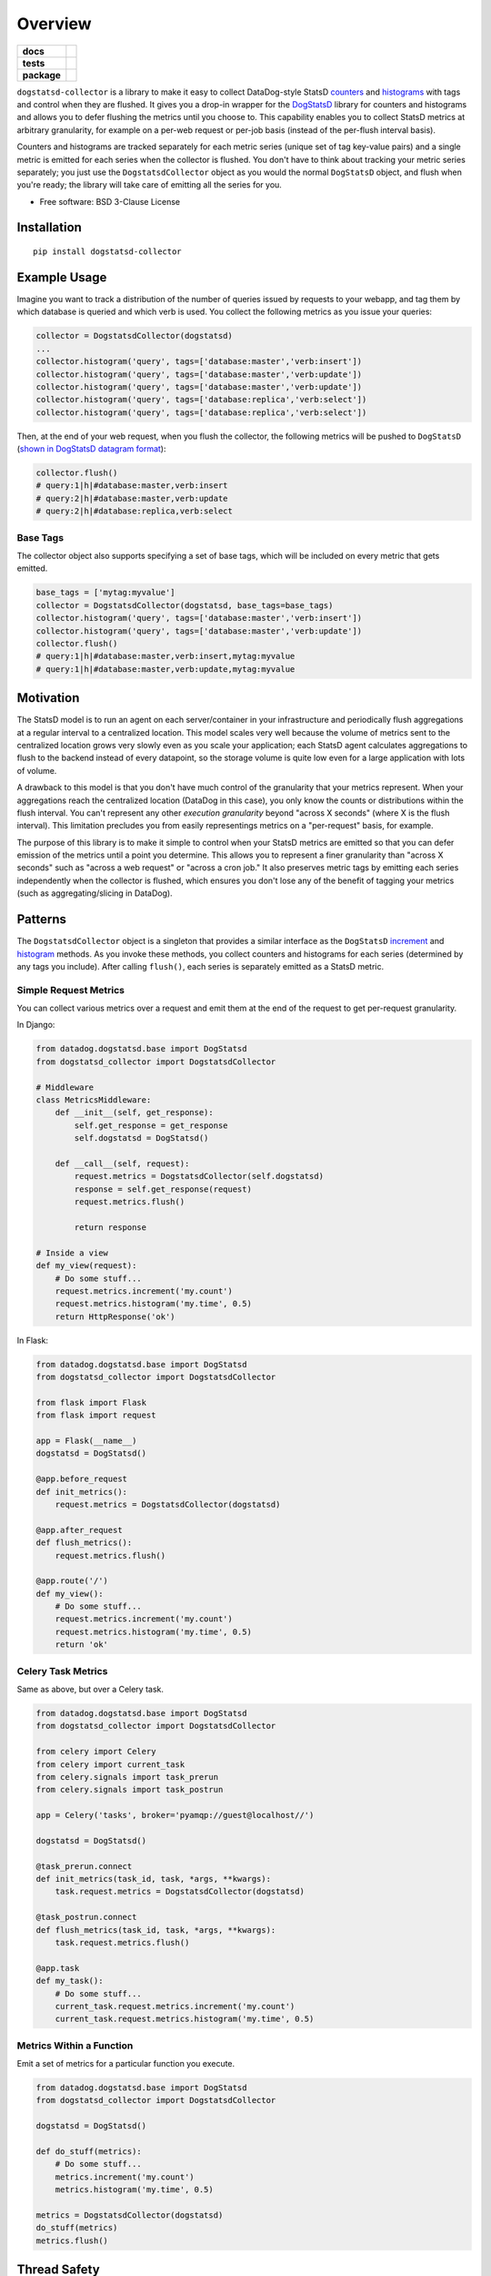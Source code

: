 ========
Overview
========

.. start-badges

.. list-table::
    :stub-columns: 1

    * - docs
      - |docs|
    * - tests
      - | |travis|
        | |codecov|
    * - package
      - | |version| |wheel| |supported-versions|
        | |commits-since|

.. |docs| image:: https://readthedocs.org/projects/dogstatsd-collector/badge/?style=flat
    :target: https://readthedocs.org/projects/dogstatsd-collector
    :alt: Documentation Status

.. |travis| image:: https://travis-ci.org/roverdotcom/dogstatsd-collector.svg?branch=master
    :alt: Travis-CI Build Status
    :target: https://travis-ci.org/roverdotcom/dogstatsd-collector

.. |codecov| image:: https://codecov.io/github/roverdotcom/dogstatsd-collector/coverage.svg?branch=master
    :alt: Coverage Status
    :target: https://codecov.io/github/roverdotcom/dogstatsd-collector

.. |version| image:: https://img.shields.io/pypi/v/dogstatsd-collector.svg
    :alt: PyPI Package latest release
    :target: https://pypi.python.org/pypi/dogstatsd-collector

.. |commits-since| image:: https://img.shields.io/github/commits-since/roverdotcom/dogstatsd-collector/v0.0.1.svg
    :alt: Commits since latest release
    :target: https://github.com/roverdotcom/dogstatsd-collector/compare/v0.0.1...master

.. |wheel| image:: https://img.shields.io/pypi/wheel/dogstatsd-collector.svg
    :alt: PyPI Wheel
    :target: https://pypi.python.org/pypi/dogstatsd-collector

.. |supported-versions| image:: https://img.shields.io/pypi/pyversions/dogstatsd-collector.svg
    :alt: Supported versions
    :target: https://pypi.python.org/pypi/dogstatsd-collector


.. end-badges

``dogstatsd-collector`` is a library to make it easy to collect DataDog-style
StatsD `counters <https://docs.datadoghq.com/developers/dogstatsd/data_types/#counters>`_
and `histograms <https://docs.datadoghq.com/developers/dogstatsd/data_types/#histograms>`_
with tags and control when they are flushed. It
gives you a drop-in wrapper for the `DogStatsD
<https://docs.datadoghq.com/developers/dogstatsd/>`_ library for counters and
histograms and allows you to defer flushing the metrics until you choose to. This
capability enables you to collect StatsD metrics at arbitrary granularity, for
example on a per-web request or per-job basis (instead of the per-flush
interval basis).

Counters and histograms are tracked separately for each metric series (unique
set of tag key-value pairs) and a single metric is emitted for each series when
the collector is flushed. You don't have to think about tracking your metric
series separately; you just use the ``DogstatsdCollector`` object as you would the
normal ``DogStatsD`` object, and flush when you're ready; the library will take
care of emitting all the series for you.

* Free software: BSD 3-Clause License

Installation
============

::

    pip install dogstatsd-collector

Example Usage
=============

Imagine you want to track a distribution of the number of queries issued by
requests to your webapp, and tag them by which database is queried and which
verb is used. You collect the following metrics as you issue your queries:

.. code-block:: python

    collector = DogstatsdCollector(dogstatsd)
    ...
    collector.histogram('query', tags=['database:master','verb:insert'])
    collector.histogram('query', tags=['database:master','verb:update'])
    collector.histogram('query', tags=['database:master','verb:update'])
    collector.histogram('query', tags=['database:replica','verb:select'])
    collector.histogram('query', tags=['database:replica','verb:select'])

Then, at the end of your web request, when you flush the collector, the
following metrics will be pushed to ``DogStatsD`` (`shown in DogStatsD datagram
format
<https://docs.datadoghq.com/developers/dogstatsd/datagram_shell/#datagram-format>`_):

.. code-block:: python

    collector.flush()
    # query:1|h|#database:master,verb:insert
    # query:2|h|#database:master,verb:update
    # query:2|h|#database:replica,verb:select

Base Tags
---------

The collector object also supports specifying a set of base tags, which will be
included on every metric that gets emitted.

.. code-block:: python

    base_tags = ['mytag:myvalue']
    collector = DogstatsdCollector(dogstatsd, base_tags=base_tags)
    collector.histogram('query', tags=['database:master','verb:insert'])
    collector.histogram('query', tags=['database:master','verb:update'])
    collector.flush()
    # query:1|h|#database:master,verb:insert,mytag:myvalue
    # query:1|h|#database:master,verb:update,mytag:myvalue

Motivation
==========

The StatsD model is to run an agent on each server/container in your
infrastructure and periodically flush aggregations at a regular interval to a
centralized location. This model scales very well because the volume of metrics
sent to the centralized location grows very slowly even as you scale
your application; each StatsD agent calculates aggregations to flush to the
backend instead of every datapoint, so the storage volume is quite low even for
a large application with lots of volume.

A drawback to this model is that you don't have much control of the granularity
that your metrics represent. When your aggregations reach the centralized
location (DataDog in this case), you only know the counts or distributions
within the flush interval. You can't represent any other `execution
granularity` beyond "across X seconds" (where X is the flush interval). This
limitation precludes you from easily representings metrics on a "per-request"
basis, for example.

The purpose of this library is to make it simple to control when your StatsD
metrics are emitted so that you can defer emission of the metrics until a point
you determine. This allows you to represent a finer granularity than "across X
seconds" such as "across a web request" or "across a cron job." It also
preserves metric tags by emitting each series independently when the collector
is flushed, which ensures you don't lose any of the benefit of tagging
your metrics (such as aggregating/slicing in DataDog).

Patterns
========

The ``DogstatsdCollector`` object is a singleton that provides a similar
interface as the ``DogStatsD`` `increment
<https://datadogpy.readthedocs.io/en/latest/#datadog.dogstatsd.base.DogStatsd.increment>`_
and `histogram
<https://datadogpy.readthedocs.io/en/latest/#datadog.dogstatsd.base.DogStatsd.histogram>`_
methods. As you invoke these methods, you collect counters and histograms for
each series (determined by any tags you include). After calling ``flush()``,
each series is separately emitted as a StatsD metric.

Simple Request Metrics
----------------------

You can collect various metrics over a request and emit them at the end of the
request to get per-request granularity.

In Django:

.. code-block:: python

    from datadog.dogstatsd.base import DogStatsd
    from dogstatsd_collector import DogstatsdCollector
    
    # Middleware
    class MetricsMiddleware:
        def __init__(self, get_response):
            self.get_response = get_response
            self.dogstatsd = DogStatsd()
    
        def __call__(self, request):
            request.metrics = DogstatsdCollector(self.dogstatsd)
            response = self.get_response(request)
            request.metrics.flush()
    
            return response
    
    # Inside a view
    def my_view(request):
        # Do some stuff...
        request.metrics.increment('my.count')
        request.metrics.histogram('my.time', 0.5)
        return HttpResponse('ok')

In Flask:

.. code-block:: python

    from datadog.dogstatsd.base import DogStatsd
    from dogstatsd_collector import DogstatsdCollector
    
    from flask import Flask
    from flask import request
    
    app = Flask(__name__)
    dogstatsd = DogStatsd()
    
    @app.before_request
    def init_metrics():
        request.metrics = DogstatsdCollector(dogstatsd)
    
    @app.after_request
    def flush_metrics():
        request.metrics.flush()
    
    @app.route('/')
    def my_view():
        # Do some stuff...
        request.metrics.increment('my.count')
        request.metrics.histogram('my.time', 0.5)
        return 'ok'


Celery Task Metrics
-------------------

Same as above, but over a Celery task.

.. code-block:: python

    from datadog.dogstatsd.base import DogStatsd
    from dogstatsd_collector import DogstatsdCollector
    
    from celery import Celery
    from celery import current_task
    from celery.signals import task_prerun
    from celery.signals import task_postrun
    
    app = Celery('tasks', broker='pyamqp://guest@localhost//')
    
    dogstatsd = DogStatsd()
    
    @task_prerun.connect
    def init_metrics(task_id, task, *args, **kwargs):
        task.request.metrics = DogstatsdCollector(dogstatsd)
    
    @task_postrun.connect
    def flush_metrics(task_id, task, *args, **kwargs):
        task.request.metrics.flush()
    
    @app.task
    def my_task():
        # Do some stuff...
        current_task.request.metrics.increment('my.count')
        current_task.request.metrics.histogram('my.time', 0.5)
    
Metrics Within a Function
-------------------------

Emit a set of metrics for a particular function you execute.

.. code-block:: python

    from datadog.dogstatsd.base import DogStatsd
    from dogstatsd_collector import DogstatsdCollector
    
    dogstatsd = DogStatsd()
    
    def do_stuff(metrics):
        # Do some stuff...
        metrics.increment('my.count')
        metrics.histogram('my.time', 0.5)
    
    metrics = DogstatsdCollector(dogstatsd)
    do_stuff(metrics)
    metrics.flush()

Thread Safety
=============

The ``DogstatsdCollector`` singleton is **not threadsafe.** Do not share a
single ``DogstatsdCollector`` object among multiple threads.

More Documentation
==================

Full documentation can be found on ReadTheDocs:

https://dogstatsd-collector.readthedocs.io/

Development
===========

To run the all tests run::

    tox
